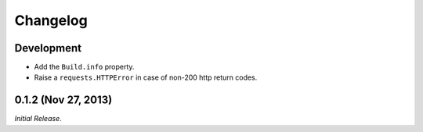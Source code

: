 Changelog
---------

Development
^^^^^^^^^^^^^^^^^^^^

- Add the ``Build.info`` property.

- Raise a ``requests.HTTPError`` in case of non-200 http return codes.

0.1.2 (Nov 27, 2013)
^^^^^^^^^^^^^^^^^^^^

*Initial Release*.
